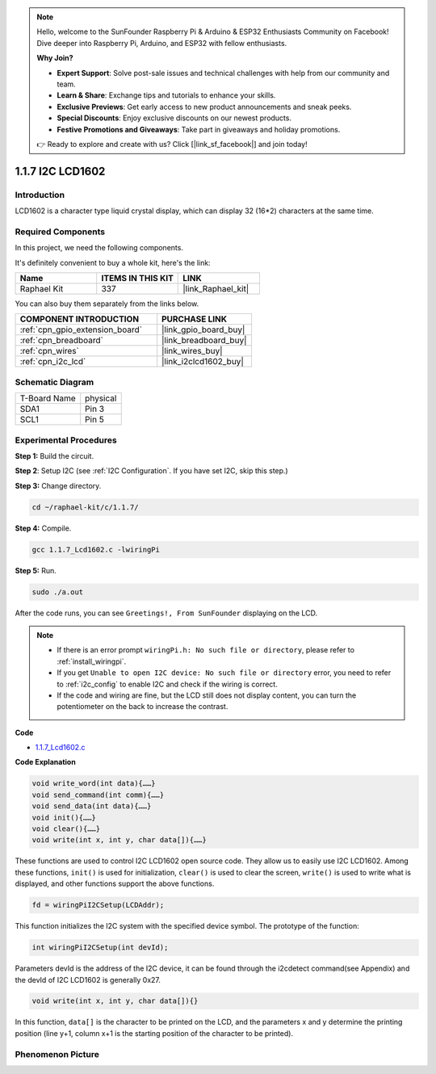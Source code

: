 .. note::

    Hello, welcome to the SunFounder Raspberry Pi & Arduino & ESP32 Enthusiasts Community on Facebook! Dive deeper into Raspberry Pi, Arduino, and ESP32 with fellow enthusiasts.

    **Why Join?**

    - **Expert Support**: Solve post-sale issues and technical challenges with help from our community and team.
    - **Learn & Share**: Exchange tips and tutorials to enhance your skills.
    - **Exclusive Previews**: Get early access to new product announcements and sneak peeks.
    - **Special Discounts**: Enjoy exclusive discounts on our newest products.
    - **Festive Promotions and Giveaways**: Take part in giveaways and holiday promotions.

    👉 Ready to explore and create with us? Click [|link_sf_facebook|] and join today!

.. _1.1.7_c_pi5:

1.1.7 I2C LCD1602
=======================

Introduction
------------------

LCD1602 is a character type liquid crystal display, which can display 32
(16*2) characters at the same time.

Required Components
------------------------------

In this project, we need the following components. 

.. image:: ../img/list_i2c_lcd.png

It's definitely convenient to buy a whole kit, here's the link: 

.. list-table::
    :widths: 20 20 20
    :header-rows: 1

    *   - Name	
        - ITEMS IN THIS KIT
        - LINK
    *   - Raphael Kit
        - 337
        - |link_Raphael_kit|

You can also buy them separately from the links below.

.. list-table::
    :widths: 30 20
    :header-rows: 1

    *   - COMPONENT INTRODUCTION
        - PURCHASE LINK

    *   - :ref:`cpn_gpio_extension_board`
        - |link_gpio_board_buy|
    *   - :ref:`cpn_breadboard`
        - |link_breadboard_buy|
    *   - :ref:`cpn_wires`
        - |link_wires_buy|
    *   - :ref:`cpn_i2c_lcd`
        - |link_i2clcd1602_buy|

Schematic Diagram
---------------------

============ ========
T-Board Name physical
SDA1         Pin 3
SCL1         Pin 5
============ ========

.. image:: ../img/schematic_i2c_lcd.png


Experimental Procedures
-----------------------------

**Step 1:** Build the circuit.

.. image:: ../img/image96.png


**Step 2**: Setup I2C (see :ref:`I2C Configuration`. If you have set I2C, skip this step.)

**Step 3:** Change directory.

.. raw:: html

   <run></run>

.. code-block::

    cd ~/raphael-kit/c/1.1.7/

**Step 4:** Compile.

.. raw:: html

   <run></run>

.. code-block::

    gcc 1.1.7_Lcd1602.c -lwiringPi

**Step 5:** Run.

.. raw:: html

   <run></run>

.. code-block::

    sudo ./a.out

After the code runs, you can see ``Greetings!, From SunFounder`` displaying on the LCD.

.. note::

    * If there is an error prompt ``wiringPi.h: No such file or directory``, please refer to :ref:`install_wiringpi`.
    * If you get ``Unable to open I2C device: No such file or directory`` error, you need to refer to :ref:`i2c_config` to enable I2C and check if the wiring is correct.
    * If the code and wiring are fine, but the LCD still does not display content, you can turn the potentiometer on the back to increase the contrast.

**Code**

* `1.1.7_Lcd1602.c <https://github.com/sunfounder/raphael-kit/blob/master/c/1.1.7/1.1.7_Lcd1602.c>`_

**Code Explanation**

.. code-block::

    void write_word(int data){……}
    void send_command(int comm){……}
    void send_data(int data){……}
    void init(){……}
    void clear(){……}
    void write(int x, int y, char data[]){……}

These functions are used to control I2C LCD1602 open source code. They allow us to easily use I2C LCD1602.
Among these functions, ``init()`` is used for initialization, ``clear()`` is used to clear the screen, ``write()`` is used to write what is displayed, and other functions support the above functions.

.. code-block:: c

    fd = wiringPiI2CSetup(LCDAddr);

This function initializes the I2C system with the specified device symbol. The prototype of the function:

.. code-block:: c

    int wiringPiI2CSetup(int devId);

Parameters devId is the address of the I2C device, it can be found through the i2cdetect command(see Appendix) and the devId of I2C LCD1602 is generally 0x27.

.. code-block:: c

    void write(int x, int y, char data[]){}

In this function, ``data[]`` is the character to be printed on the LCD, and the parameters x and y determine the printing position (line y+1, column x+1 is the starting position of the character to be printed).

Phenomenon Picture
--------------------------

.. image:: ../img/image97.jpeg
